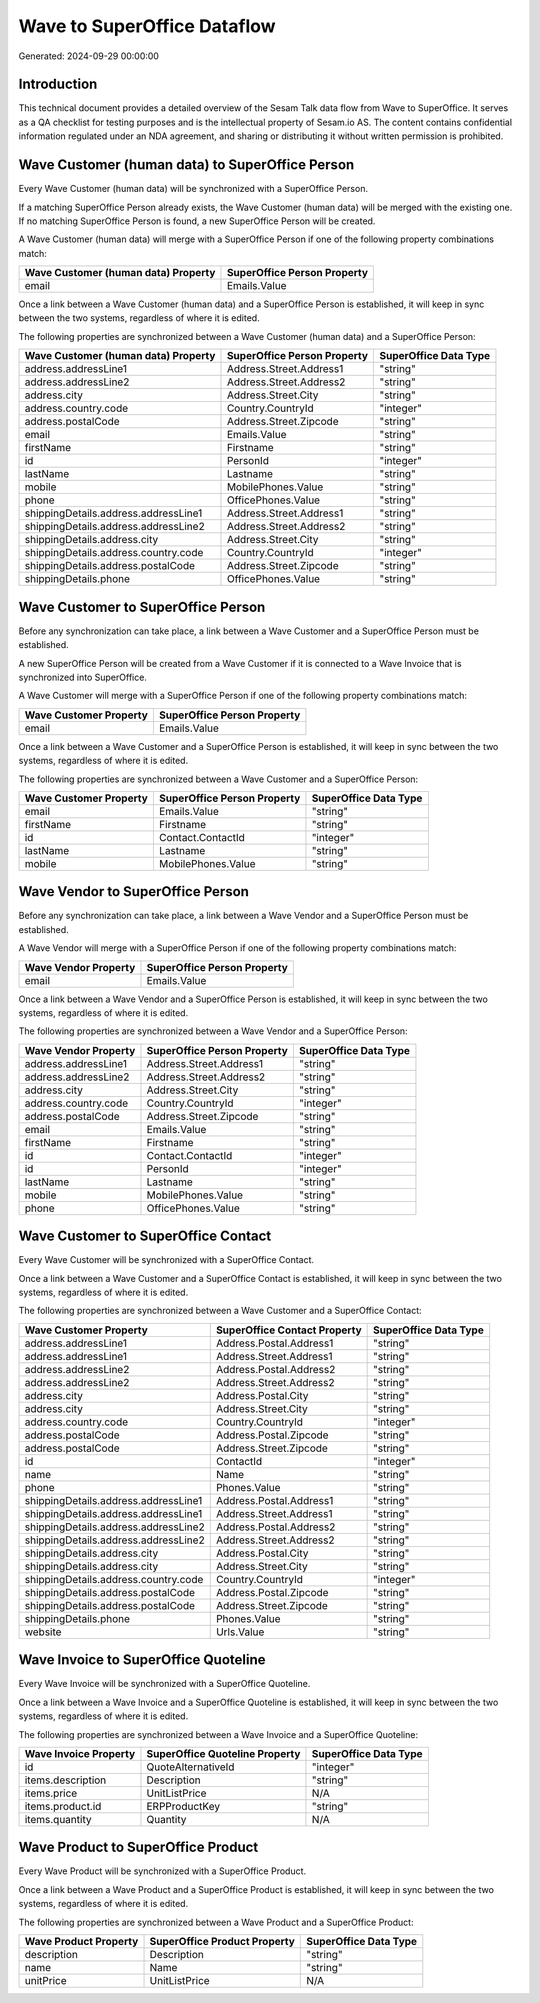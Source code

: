 ============================
Wave to SuperOffice Dataflow
============================

Generated: 2024-09-29 00:00:00

Introduction
------------

This technical document provides a detailed overview of the Sesam Talk data flow from Wave to SuperOffice. It serves as a QA checklist for testing purposes and is the intellectual property of Sesam.io AS. The content contains confidential information regulated under an NDA agreement, and sharing or distributing it without written permission is prohibited.

Wave Customer (human data) to SuperOffice Person
------------------------------------------------
Every Wave Customer (human data) will be synchronized with a SuperOffice Person.

If a matching SuperOffice Person already exists, the Wave Customer (human data) will be merged with the existing one.
If no matching SuperOffice Person is found, a new SuperOffice Person will be created.

A Wave Customer (human data) will merge with a SuperOffice Person if one of the following property combinations match:

.. list-table::
   :header-rows: 1

   * - Wave Customer (human data) Property
     - SuperOffice Person Property
   * - email
     - Emails.Value

Once a link between a Wave Customer (human data) and a SuperOffice Person is established, it will keep in sync between the two systems, regardless of where it is edited.

The following properties are synchronized between a Wave Customer (human data) and a SuperOffice Person:

.. list-table::
   :header-rows: 1

   * - Wave Customer (human data) Property
     - SuperOffice Person Property
     - SuperOffice Data Type
   * - address.addressLine1
     - Address.Street.Address1
     - "string"
   * - address.addressLine2
     - Address.Street.Address2
     - "string"
   * - address.city
     - Address.Street.City
     - "string"
   * - address.country.code
     - Country.CountryId
     - "integer"
   * - address.postalCode
     - Address.Street.Zipcode
     - "string"
   * - email
     - Emails.Value
     - "string"
   * - firstName
     - Firstname
     - "string"
   * - id
     - PersonId
     - "integer"
   * - lastName
     - Lastname
     - "string"
   * - mobile
     - MobilePhones.Value
     - "string"
   * - phone
     - OfficePhones.Value
     - "string"
   * - shippingDetails.address.addressLine1
     - Address.Street.Address1
     - "string"
   * - shippingDetails.address.addressLine2
     - Address.Street.Address2
     - "string"
   * - shippingDetails.address.city
     - Address.Street.City
     - "string"
   * - shippingDetails.address.country.code
     - Country.CountryId
     - "integer"
   * - shippingDetails.address.postalCode
     - Address.Street.Zipcode
     - "string"
   * - shippingDetails.phone
     - OfficePhones.Value
     - "string"


Wave Customer to SuperOffice Person
-----------------------------------
Before any synchronization can take place, a link between a Wave Customer and a SuperOffice Person must be established.

A new SuperOffice Person will be created from a Wave Customer if it is connected to a Wave Invoice that is synchronized into SuperOffice.

A Wave Customer will merge with a SuperOffice Person if one of the following property combinations match:

.. list-table::
   :header-rows: 1

   * - Wave Customer Property
     - SuperOffice Person Property
   * - email
     - Emails.Value

Once a link between a Wave Customer and a SuperOffice Person is established, it will keep in sync between the two systems, regardless of where it is edited.

The following properties are synchronized between a Wave Customer and a SuperOffice Person:

.. list-table::
   :header-rows: 1

   * - Wave Customer Property
     - SuperOffice Person Property
     - SuperOffice Data Type
   * - email
     - Emails.Value
     - "string"
   * - firstName
     - Firstname
     - "string"
   * - id
     - Contact.ContactId
     - "integer"
   * - lastName
     - Lastname
     - "string"
   * - mobile
     - MobilePhones.Value
     - "string"


Wave Vendor to SuperOffice Person
---------------------------------
Before any synchronization can take place, a link between a Wave Vendor and a SuperOffice Person must be established.

A Wave Vendor will merge with a SuperOffice Person if one of the following property combinations match:

.. list-table::
   :header-rows: 1

   * - Wave Vendor Property
     - SuperOffice Person Property
   * - email
     - Emails.Value

Once a link between a Wave Vendor and a SuperOffice Person is established, it will keep in sync between the two systems, regardless of where it is edited.

The following properties are synchronized between a Wave Vendor and a SuperOffice Person:

.. list-table::
   :header-rows: 1

   * - Wave Vendor Property
     - SuperOffice Person Property
     - SuperOffice Data Type
   * - address.addressLine1
     - Address.Street.Address1
     - "string"
   * - address.addressLine2
     - Address.Street.Address2
     - "string"
   * - address.city
     - Address.Street.City
     - "string"
   * - address.country.code
     - Country.CountryId
     - "integer"
   * - address.postalCode
     - Address.Street.Zipcode
     - "string"
   * - email
     - Emails.Value
     - "string"
   * - firstName
     - Firstname
     - "string"
   * - id
     - Contact.ContactId
     - "integer"
   * - id
     - PersonId
     - "integer"
   * - lastName
     - Lastname
     - "string"
   * - mobile
     - MobilePhones.Value
     - "string"
   * - phone
     - OfficePhones.Value
     - "string"


Wave Customer to SuperOffice Contact
------------------------------------
Every Wave Customer will be synchronized with a SuperOffice Contact.

Once a link between a Wave Customer and a SuperOffice Contact is established, it will keep in sync between the two systems, regardless of where it is edited.

The following properties are synchronized between a Wave Customer and a SuperOffice Contact:

.. list-table::
   :header-rows: 1

   * - Wave Customer Property
     - SuperOffice Contact Property
     - SuperOffice Data Type
   * - address.addressLine1
     - Address.Postal.Address1
     - "string"
   * - address.addressLine1
     - Address.Street.Address1
     - "string"
   * - address.addressLine2
     - Address.Postal.Address2
     - "string"
   * - address.addressLine2
     - Address.Street.Address2
     - "string"
   * - address.city
     - Address.Postal.City
     - "string"
   * - address.city
     - Address.Street.City
     - "string"
   * - address.country.code
     - Country.CountryId
     - "integer"
   * - address.postalCode
     - Address.Postal.Zipcode
     - "string"
   * - address.postalCode
     - Address.Street.Zipcode
     - "string"
   * - id
     - ContactId
     - "integer"
   * - name
     - Name
     - "string"
   * - phone
     - Phones.Value
     - "string"
   * - shippingDetails.address.addressLine1
     - Address.Postal.Address1
     - "string"
   * - shippingDetails.address.addressLine1
     - Address.Street.Address1
     - "string"
   * - shippingDetails.address.addressLine2
     - Address.Postal.Address2
     - "string"
   * - shippingDetails.address.addressLine2
     - Address.Street.Address2
     - "string"
   * - shippingDetails.address.city
     - Address.Postal.City
     - "string"
   * - shippingDetails.address.city
     - Address.Street.City
     - "string"
   * - shippingDetails.address.country.code
     - Country.CountryId
     - "integer"
   * - shippingDetails.address.postalCode
     - Address.Postal.Zipcode
     - "string"
   * - shippingDetails.address.postalCode
     - Address.Street.Zipcode
     - "string"
   * - shippingDetails.phone
     - Phones.Value
     - "string"
   * - website
     - Urls.Value
     - "string"


Wave Invoice to SuperOffice Quoteline
-------------------------------------
Every Wave Invoice will be synchronized with a SuperOffice Quoteline.

Once a link between a Wave Invoice and a SuperOffice Quoteline is established, it will keep in sync between the two systems, regardless of where it is edited.

The following properties are synchronized between a Wave Invoice and a SuperOffice Quoteline:

.. list-table::
   :header-rows: 1

   * - Wave Invoice Property
     - SuperOffice Quoteline Property
     - SuperOffice Data Type
   * - id
     - QuoteAlternativeId
     - "integer"
   * - items.description
     - Description
     - "string"
   * - items.price
     - UnitListPrice
     - N/A
   * - items.product.id
     - ERPProductKey
     - "string"
   * - items.quantity
     - Quantity
     - N/A


Wave Product to SuperOffice Product
-----------------------------------
Every Wave Product will be synchronized with a SuperOffice Product.

Once a link between a Wave Product and a SuperOffice Product is established, it will keep in sync between the two systems, regardless of where it is edited.

The following properties are synchronized between a Wave Product and a SuperOffice Product:

.. list-table::
   :header-rows: 1

   * - Wave Product Property
     - SuperOffice Product Property
     - SuperOffice Data Type
   * - description
     - Description
     - "string"
   * - name
     - Name
     - "string"
   * - unitPrice
     - UnitListPrice
     - N/A

